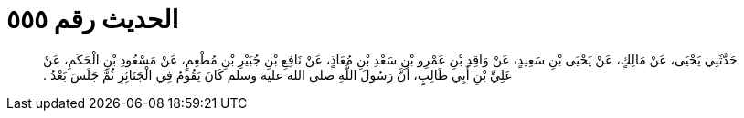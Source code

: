
= الحديث رقم ٥٥٥

[quote.hadith]
حَدَّثَنِي يَحْيَى، عَنْ مَالِكٍ، عَنْ يَحْيَى بْنِ سَعِيدٍ، عَنْ وَاقِدِ بْنِ عَمْرِو بْنِ سَعْدِ بْنِ مُعَاذٍ، عَنْ نَافِعِ بْنِ جُبَيْرِ بْنِ مُطْعِمٍ، عَنْ مَسْعُودِ بْنِ الْحَكَمِ، عَنْ عَلِيِّ بْنِ أَبِي طَالِبٍ، أَنَّ رَسُولَ اللَّهِ صلى الله عليه وسلم كَانَ يَقُومُ فِي الْجَنَائِزِ ثُمَّ جَلَسَ بَعْدُ ‏.‏